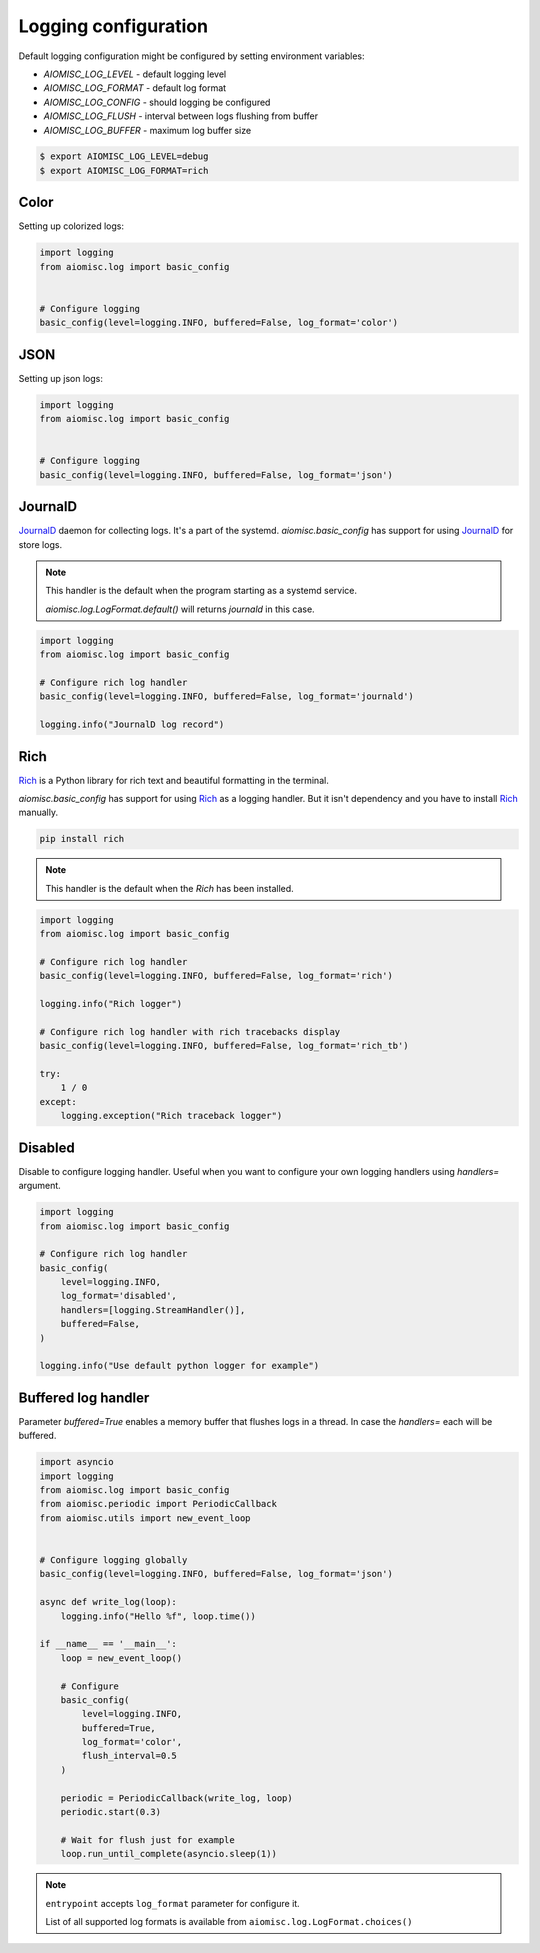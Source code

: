Logging configuration
=====================

Default logging configuration might be configured by setting environment variables:

* `AIOMISC_LOG_LEVEL` - default logging level
* `AIOMISC_LOG_FORMAT` - default log format
* `AIOMISC_LOG_CONFIG` - should logging be configured
* `AIOMISC_LOG_FLUSH` - interval between logs flushing from buffer
* `AIOMISC_LOG_BUFFER` - maximum log buffer size

.. code-block:: shell

    $ export AIOMISC_LOG_LEVEL=debug
    $ export AIOMISC_LOG_FORMAT=rich


Color
+++++

Setting up colorized logs:

.. code-block:: python
    :name: test_logging_color

    import logging
    from aiomisc.log import basic_config


    # Configure logging
    basic_config(level=logging.INFO, buffered=False, log_format='color')

JSON
++++

Setting up json logs:

.. code-block:: python
    :name: test_logging_json

    import logging
    from aiomisc.log import basic_config


    # Configure logging
    basic_config(level=logging.INFO, buffered=False, log_format='json')

JournalD
++++++++

`JournalD`_ daemon for collecting logs. It's a part of the systemd.
`aiomisc.basic_config` has support for using `JournalD`_ for store logs.

.. note::

    This handler is the default when the program starting as a systemd service.

    `aiomisc.log.LogFormat.default()` will returns `journald`  in this case.

.. code-block:: python

    import logging
    from aiomisc.log import basic_config

    # Configure rich log handler
    basic_config(level=logging.INFO, buffered=False, log_format='journald')

    logging.info("JournalD log record")

.. _JournalD: https://www.freedesktop.org/software/systemd/man/systemd-journald.service.html


Rich
++++

`Rich`_ is a Python library for rich text and beautiful formatting in the terminal.

`aiomisc.basic_config` has support for using `Rich`_ as a logging handler.
But it isn't dependency and you have to install `Rich`_ manually.

.. code-block:: bash

    pip install rich

.. note::

    This handler is the default when the `Rich` has been installed.

.. code-block:: python
    :name: test_rich_handlers

    import logging
    from aiomisc.log import basic_config

    # Configure rich log handler
    basic_config(level=logging.INFO, buffered=False, log_format='rich')

    logging.info("Rich logger")

    # Configure rich log handler with rich tracebacks display
    basic_config(level=logging.INFO, buffered=False, log_format='rich_tb')

    try:
        1 / 0
    except:
        logging.exception("Rich traceback logger")

.. _Rich: https://pypi.org/project/rich/

Disabled
++++++++

Disable to configure logging handler. Useful when you want to configure your own logging handlers using
`handlers=` argument.

.. code-block:: python
    :name: test_log_disabled

    import logging
    from aiomisc.log import basic_config

    # Configure rich log handler
    basic_config(
        level=logging.INFO,
        log_format='disabled',
        handlers=[logging.StreamHandler()],
        buffered=False,
    )

    logging.info("Use default python logger for example")



Buffered log handler
++++++++++++++++++++

Parameter `buffered=True` enables a memory buffer that flushes logs in a thread. In case the `handlers=`
each will be buffered.

.. code-block:: python
    :name: test_logging_buffered

    import asyncio
    import logging
    from aiomisc.log import basic_config
    from aiomisc.periodic import PeriodicCallback
    from aiomisc.utils import new_event_loop


    # Configure logging globally
    basic_config(level=logging.INFO, buffered=False, log_format='json')

    async def write_log(loop):
        logging.info("Hello %f", loop.time())

    if __name__ == '__main__':
        loop = new_event_loop()

        # Configure
        basic_config(
            level=logging.INFO,
            buffered=True,
            log_format='color',
            flush_interval=0.5
        )

        periodic = PeriodicCallback(write_log, loop)
        periodic.start(0.3)

        # Wait for flush just for example
        loop.run_until_complete(asyncio.sleep(1))


.. note::

    ``entrypoint`` accepts ``log_format`` parameter for configure it.

    List of all supported log formats is available from
    ``aiomisc.log.LogFormat.choices()``
